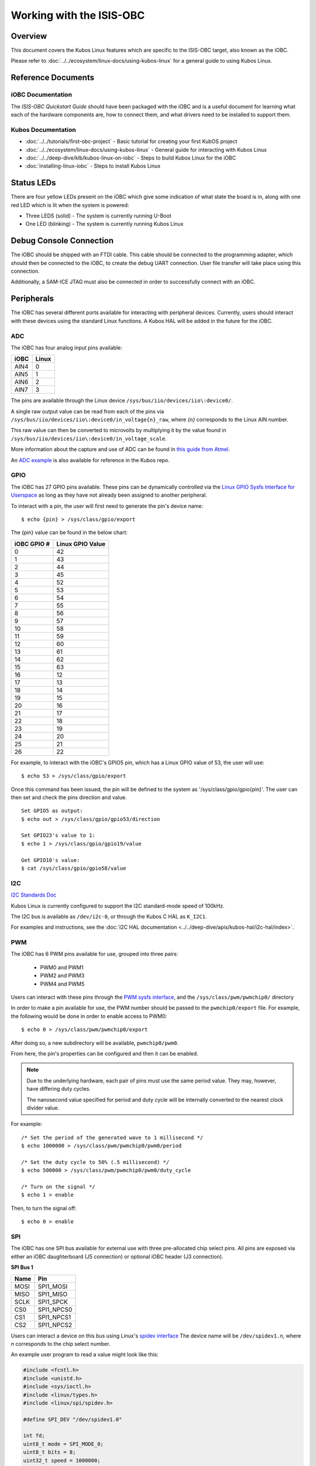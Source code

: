Working with the ISIS-OBC
=========================

Overview
--------

This document covers the Kubos Linux features which are specific to the
ISIS-OBC target, also known as the iOBC.

Please refer to :doc:`../../ecosystem/linux-docs/using-kubos-linux` for a general guide to using Kubos Linux.

Reference Documents
-------------------

iOBC Documentation
~~~~~~~~~~~~~~~~~~

The :title:`ISIS-OBC Quickstart Guide` should have been packaged with the iOBC
and is a useful document for learning what each of the hardware
components are, how to connect them, and what drivers need to be
installed to support them.

Kubos Documentation
~~~~~~~~~~~~~~~~~~~

-  :doc:`../../tutorials/first-obc-project` - Basic tutorial for creating your first KubOS project
-  :doc:`../../ecosystem/linux-docs/using-kubos-linux` - General guide for interacting with Kubos Linux
-  :doc:`../../deep-dive/klb/kubos-linux-on-iobc` - Steps to build Kubos Linux for the iOBC
-  :doc:`installing-linux-iobc` - Steps to install Kubos Linux

Status LEDs
-----------

There are four yellow LEDs present on the iOBC which give some indication of what state
the board is in, along with one red LED which is lit when the system is powered:

-  Three LEDS (solid) - The system is currently running U-Boot
-  One LED (blinking) - The system is currently running Kubos Linux

Debug Console Connection
------------------------

The iOBC should be shipped with an FTDI cable. This cable should be
connected to the programming adapter, which should then be connected to
the iOBC, to create the debug UART connection. User file transfer will
take place using this connection.

Additionally, a SAM-ICE JTAG must also be connected in order to successfully
connect with an iOBC.

Peripherals
-----------

The iOBC has several different ports available for interacting with
peripheral devices. Currently, users should interact with these devices
using the standard Linux functions. A Kubos HAL will be added in the
future for the iOBC.

ADC
~~~

The iOBC has four analog input pins available:

+------+-------+
| iOBC | Linux |
+======+=======+
| AIN4 | 0     |
+------+-------+
| AIN5 | 1     |
+------+-------+
| AIN6 | 2     |
+------+-------+
| AIN7 | 3     |
+------+-------+

The pins are available through the Linux device ``/sys/bus/iio/devices/iio\:device0/``.

A single raw output value can be read from each of the pins via
``/sys/bus/iio/devices/iio\:device0/in_voltage{n}_raw``, where `{n}` corresponds to the
Linux AIN number.

This raw value can then be converted to microvolts by multiplying it by the value
found in ``/sys/bus/iio/devices/iio\:device0/in_voltage_scale``.

More information about the capture and use of ADC can be found in
`this guide from Atmel <https://www.at91.com/linux4sam/bin/view/Linux4SAM/IioAdcDriver>`__.

An `ADC example <http://github.com/kubos/kubos/tree/master/examples/adc-thermistor>`__ is
also available for reference in the Kubos repo.

GPIO
~~~~

The iOBC has 27 GPIO pins available. These pins can be dynamically
controlled via the `Linux GPIO Sysfs Interface for
Userspace <https://www.kernel.org/doc/Documentation/gpio/sysfs.txt>`__
as long as they have not already been assigned to another peripheral.

To interact with a pin, the user will first need to generate the pin's
device name:

::

    $ echo {pin} > /sys/class/gpio/export

The {pin} value can be found in the below chart:

+---------------+--------------------+
| iOBC GPIO #   | Linux GPIO Value   |
+===============+====================+
| 0             | 42                 |
+---------------+--------------------+
| 1             | 43                 |
+---------------+--------------------+
| 2             | 44                 |
+---------------+--------------------+
| 3             | 45                 |
+---------------+--------------------+
| 4             | 52                 |
+---------------+--------------------+
| 5             | 53                 |
+---------------+--------------------+
| 6             | 54                 |
+---------------+--------------------+
| 7             | 55                 |
+---------------+--------------------+
| 8             | 56                 |
+---------------+--------------------+
| 9             | 57                 |
+---------------+--------------------+
| 10            | 58                 |
+---------------+--------------------+
| 11            | 59                 |
+---------------+--------------------+
| 12            | 60                 |
+---------------+--------------------+
| 13            | 61                 |
+---------------+--------------------+
| 14            | 62                 |
+---------------+--------------------+
| 15            | 63                 |
+---------------+--------------------+
| 16            | 12                 |
+---------------+--------------------+
| 17            | 13                 |
+---------------+--------------------+
| 18            | 14                 |
+---------------+--------------------+
| 19            | 15                 |
+---------------+--------------------+
| 20            | 16                 |
+---------------+--------------------+
| 21            | 17                 |
+---------------+--------------------+
| 22            | 18                 |
+---------------+--------------------+
| 23            | 19                 |
+---------------+--------------------+
| 24            | 20                 |
+---------------+--------------------+
| 25            | 21                 |
+---------------+--------------------+
| 26            | 22                 |
+---------------+--------------------+

For example, to interact with the iOBC's GPIO5 pin, which has a Linux
GPIO value of 53, the user will use:

::

    $ echo 53 > /sys/class/gpio/export

Once this command has been issued, the pin will be defined to the system
as '/sys/class/gpio/gpio{pin}'. The user can then set and check the pins
direction and value.

::

    Set GPIO5 as output:
    $ echo out > /sys/class/gpio/gpio53/direction

    Set GPIO23's value to 1:
    $ echo 1 > /sys/class/gpio/gpio19/value

    Get GPIO10's value:
    $ cat /sys/class/gpio/gpio58/value  
    
I2C
~~~

`I2C Standards
Doc <http://www.nxp.com/documents/user_manual/UM10204.pdf>`__

Kubos Linux is currently configured to support the I2C standard-mode
speed of 100kHz.

The I2C bus is available as ``/dev/i2c-0``, or through the Kubos C HAL as ``K_I2C1``.

For examples and instructions, see the :doc:`I2C HAL documentation <../../deep-dive/apis/kubos-hal/i2c-hal/index>`.

PWM
~~~

The iOBC has 6 PWM pins available for use, grouped into three pairs:

    - PWM0 and PWM1
    - PWM2 and PWM3
    - PWM4 and PWM5

Users can interact with these pins through the `PWM sysfs interface <https://www.kernel.org/doc/Documentation/pwm.txt>`__,
and the ``/sys/class/pwm/pwmchip0/`` directory

In order to make a pin available for use, the PWM number should be passed to the ``pwmchip0/export`` file.
For example, the following would be done in order to enable access to PWM0::

    $ echo 0 > /sys/class/pwm/pwmchip0/export
    
After doing so, a new subdirectory will be available, ``pwmchip0/pwm0``.

From here, the pin's properties can be configured and then it can be enabled.

.. note::

    Due to the underlying hardware, each pair of pins must use the same period value.
    They may, however, have differing duty cycles.
    
    The nanosecond value specified for period and duty cycle will be internally converted to the nearest clock divider value.

For example::

    /* Set the period of the generated wave to 1 millisecond */
    $ echo 1000000 > /sys/class/pwm/pwmchip0/pwm0/period
    
    /* Set the duty cycle to 50% (.5 millisecond) */
    $ echo 500000 > /sys/class/pwm/pwmchip0/pwm0/duty_cycle
    
    /* Turn on the signal */
    $ echo 1 > enable
    
Then, to turn the signal off::

    $ echo 0 > enable

SPI
~~~

The iOBC has one SPI bus available for external use with three pre-allocated chip select pins.
All pins are exposed via either an iOBC daughterboard (J5 connection) or optional iOBC header (J3 connection).

**SPI Bus 1**

+------+------------+
| Name | Pin        |
+======+============+
| MOSI | SPI1_MOSI  |
+------+------------+
| MISO | SPI1_MISO  |
+------+------------+
| SCLK | SPI1_SPCK  |
+------+------------+
| CS0  | SPI1_NPCS0 |
+------+------------+
| CS1  | SPI1_NPCS1 |
+------+------------+
| CS2  | SPI1_NPCS2 |
+------+------------+

Users can interact a device on this bus using Linux's `spidev interface <https://www.kernel.org/doc/Documentation/spi/spidev>`__
The device name will be ``/dev/spidev1.n``, where *n* corresponds to the chip select number.

An example user program to read a value might look like this:

.. code-block:: c

    #include <fcntl.h>
    #include <unistd.h>
    #include <sys/ioctl.h>
    #include <linux/types.h>
    #include <linux/spi/spidev.h>
      
    #define SPI_DEV "/dev/spidev1.0"
    
    int fd;
    uint8_t mode = SPI_MODE_0;
    uint8_t bits = 8;
    uint32_t speed = 1000000;
    uint16_t delay = 0;
    uint8_t tx[2] = {0};
    uint8_t rx[2] = {0};
    
    uint8_t value;
    
    fd = open(SPI_DEV, O_RDWR);
    
    /* Register to read from */
    tx[0] = 0xD0;

    /* Set up communication configuration */
    struct spi_ioc_transfer tr = {
        .tx_buf = (unsigned long)tx,
        .rx_buf = (unsigned long)rx,
        .len = 1,
        .speed_hz = speed,
        .bits_per_word = bits,
        .cs_change = 0,
        .delay_usecs = delay,
    };

    /* Send request to read */
    ioctl(fd, SPI_IOC_MESSAGE(1), &tr);

    /* Grab result from response buffer */
    value = rx[1];

    close(fd);
    
UART
~~~~

The iOBC has 2 UART ports available for use in varying capacities:

+--------------------+--------+--------+---------+---------+
| Linux Device       | TX Pin | RX Pin | RTS Pin | CTS Pin |
+====================+========+========+=========+=========+
| /dev/ttyS1 (SLIP)  | TX0    | RX0    |         |         |
+--------------------+--------+--------+---------+---------+
| /dev/ttyS3         | TX2    | RX2    | RTS2    | CTS2    |
+--------------------+--------+--------+---------+---------+

Users can interact with these ports using Linux's `termios <http://man7.org/linux/man-pages/man3/termios.3.html>`__ interface.

`A tutorial on this interface can be found here <http://tldp.org/HOWTO/Serial-Programming-HOWTO/x115.html>`__

The ``/dev/ttyS1`` device has been preconfigured to be used for SLIP connections.
Please refer to the :ref:`SLIP instructions <slip>` for more information.

User Data Partition
-------------------

The iOBC has a single user data partition which maps to the `/home`
directory.

The home directories of all user accounts, except root, should live
under this directory.

.. warning::

    Any files not residing under the /home directory will be destroyed
    during an upgrade/downgrade
